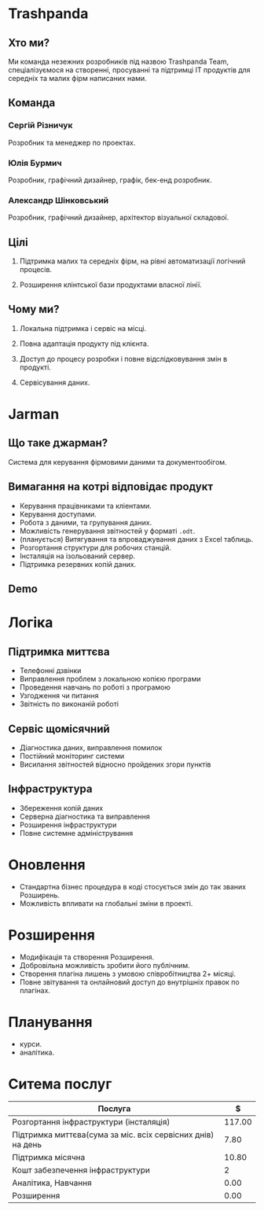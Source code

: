 * Trashpanda

** Хто ми?

   Ми команда незежних розробників під назвою Trashpanda Team, спеціалізуємося на створенні, 
   просуванні та підтримці ІТ продуктів для середніх та малих фірм написаних нами. 

** Команда

*** Сергій Різничук
    Розробник та менеджер по проектах.
  
*** Юлія Бурмич
    Розробник, графічний дизайнер, графік, бек-енд розробник.
   
*** Александр Шінковський
    Розробник, графічний дизайнер, архітектор візуальної складової. 

** Цілі

   1. Підтримка малих та середніх фірм, на рівні автоматизації логічний процесів. 

   2. Розширення клінтської бази продуктами власної лінії.
   
** Чому ми?

   1. Локальна підтримка і сервіс на місці.

   2. Повна адаптація продукту під клієнта. 

   3. Доступ до процесу розробки і повне відслідковування змін в продукті.

   4. Сервісування даних.

* Jarman 
  
** Що таке джарман?
   
   Система для керування фірмовими даними та документообігом.
   
** Вимагання на котрі відповідає продукт  

   - Керування працівниками та кліентами.
   - Керування доступами.
   - Робота з даними, та групування даних.
   - Можливість генерування звітностей у форматі ~.odt~.
   - (планується) Витягування та впроваджування даних з Excel таблиць. 
   - Розгортання структури для робочих станцій.
   - Інсталяція на ізольований сервер.
   - Підтримка резервних копій даних.
     
** Demo 
   
* Логіка

** Підтримка миттєва 
  - Телефонні дзвінки 
  - Виправлення проблем з локальною копією програми
  - Проведення навчань по роботі з програмою
  - Узгодження чи питання
  - Звітність по виконаній роботі

** Сервіс щомісячний
  - Діагностика даних, виправлення помилок
  - Постійний моніторинг системи
  - Висилання звітностей відносно пройдених згори пунктів

** Інфраструктура

  - Збереження копій даних
  - Серверна діагностика та виправлення
  - Розширення інфраструктури 
  - Повне системне адміністрування
  
* Оновлення 

  - Стандартна бізнес процедура в коді стосується змін до так званих Розширень. 
  - Можливість впливати на глобальні зміни в проекті.
    
* Розширення

  - Модифікація та створення Розширення.
  - Добровільна можливість зробити його публічним.
  - Створення плагіна лишень з умовою співробітництва 2+ місяці. 
  - Повне звітування та онлайновий доступ до внутрішніх правок по плагінах. 

* Планування

  - курси.
  - аналітика.

* Ситема послуг

  |-------------------------------------------------------------+--------|
  | Послуга                                                     |      $ |
  |-------------------------------------------------------------+--------|
  | Розгортання інфраструктури (інсталяція)                     | 117.00 |
  | Підтримка миттєва(сума за міс. всіх сервісних днів) на день |   7.80 |
  | Підтримка місячна                                           |  10.80 |
  | Кошт забезпечення інфраструктури                            |      2 |
  | Аналітика, Навчання                                         |   0.00 |
  | Розширення                                                  |   0.00 |
